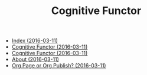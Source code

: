 #+TITLE: Cognitive Functor

   + [[file:theindex.org][Index (2016-03-11)]]
   + [[file:index.org][Cognitive Functor (2016-03-11)]]
   + [[file:blog.org][Cognitive Functor (2016-03-11)]]
   + [[file:aboutme.org][About (2016-03-11)]]
   + [[file:blog/orgpage-orgpublish.org][Org Page or Org Publish? (2016-03-11)]]
